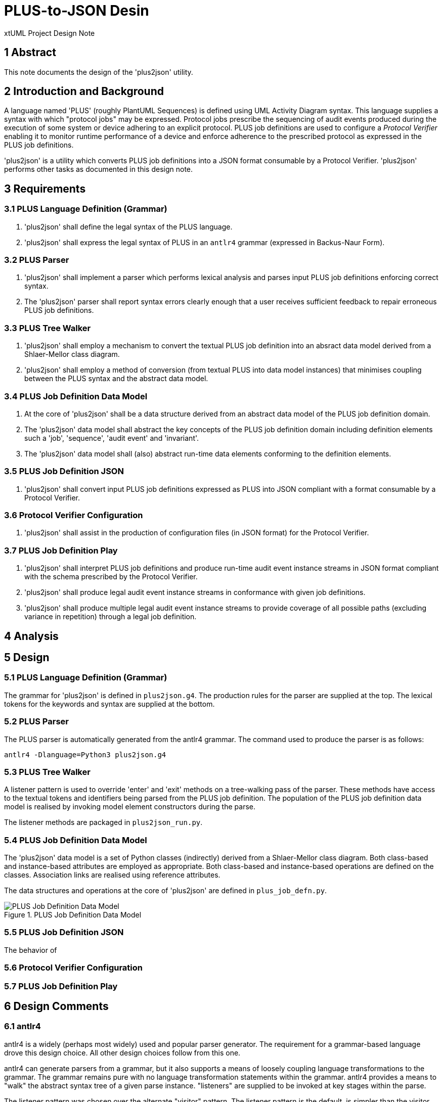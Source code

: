 = PLUS-to-JSON Desin

xtUML Project Design Note

== 1 Abstract

This note documents the design of the 'plus2json' utility.

== 2 Introduction and Background

A language named 'PLUS' (roughly PlantUML Sequences) is defined using UML
Activity Diagram syntax.  This language supplies a syntax with which
"protocol jobs" may be expressed.  Protocol jobs prescribe the sequencing
of audit events produced during the execution of some system or device
adhering to an explicit protocol.  PLUS job definitions are used to
configure a __Protocol Verifier__ enabling it to monitor runtime
performance of a device and enforce adherence to the prescribed protocol
as expressed in the PLUS job definitions.

'plus2json' is a utility which converts PLUS job definitions into a JSON
format consumable by a Protocol Verifier.  'plus2json' performs other
tasks as documented in this design note.

== 3 Requirements

=== 3.1 PLUS Language Definition (Grammar)

. 'plus2json' shall define the legal syntax of the PLUS language.
. 'plus2json' shall express the legal syntax of PLUS in an `antlr4`
  grammar (expressed in Backus-Naur Form).

=== 3.2 PLUS Parser

. 'plus2json' shall implement a parser which performs lexical analysis and
  parses input PLUS job definitions enforcing correct syntax.
. The 'plus2json' parser shall report syntax errors clearly enough that a
  user receives sufficient feedback to repair erroneous PLUS job definitions.

=== 3.3 PLUS Tree Walker

. 'plus2json' shall employ a mechanism to convert the textual PLUS job
  definition into an absract data model derived from a Shlaer-Mellor class
  diagram.
. 'plus2json' shall employ a method of conversion (from textual PLUS into
  data model instances) that minimises coupling between the PLUS syntax and
  the abstract data model.

=== 3.4 PLUS Job Definition Data Model

. At the core of 'plus2json' shall be a data structure derived from an
  abstract data model of the PLUS job definition domain.
. The 'plus2json' data model shall abstract the key concepts of the PLUS
  job definition domain including definition elements such a 'job',
  'sequence', 'audit event' and 'invariant'.
. The 'plus2json' data model shall (also) abstract run-time data elements
  conforming to the definition elements.

=== 3.5 PLUS Job Definition JSON

. 'plus2json' shall convert input PLUS job definitions expressed as PLUS
  into JSON compliant with a format consumable by a Protocol Verifier.

=== 3.6 Protocol Verifier Configuration

. 'plus2json' shall assist in the production of configuration files (in
  JSON format) for the Protocol Verifier.

=== 3.7 PLUS Job Definition Play

. 'plus2json' shall interpret PLUS job definitions and produce run-time
  audit event instance streams in JSON format compliant with the schema
  prescribed by the Protocol Verifier.
. 'plus2json' shall produce legal audit event instance streams in
  conformance with given job definitions.
. 'plus2json' shall produce multiple legal audit event instance streams to
  provide coverage of all possible paths (excluding variance in repetition)
  through a legal job definition.

== 4 Analysis

== 5 Design

=== 5.1 PLUS Language Definition (Grammar)

The grammar for 'plus2json' is defined in `plus2json.g4`.  The production
rules for the parser are supplied at the top.  The lexical tokens for the
keywords and syntax are supplied at the bottom.

=== 5.2 PLUS Parser

The PLUS parser is automatically generated from the antlr4 grammar.  The
command used to produce the parser is as follows:

`antlr4 -Dlanguage=Python3 plus2json.g4`

=== 5.3 PLUS Tree Walker

A listener pattern is used to override 'enter' and 'exit' methods on a
tree-walking pass of the parser.  These methods have access to the textual
tokens and identifiers being parsed from the PLUS job definition.  The
population of the PLUS job definition data model is realised by invoking
model element constructors during the parse.

The listener methods are packaged in `plus2json_run.py`.

=== 5.4 PLUS Job Definition Data Model

The 'plus2json' data model is a set of Python classes (indirectly) derived
from a Shlaer-Mellor class diagram.  Both class-based and instance-based
attributes are employed as appropriate.  Both class-based and
instance-based operations are defined on the classes.  Association links
are realised using reference attributes.

The data structures and operations at the core of 'plus2json' are defined
in `plus_job_defn.py`.

.PLUS Job Definition Data Model
image::../../plus_job_defn.png[PLUS Job Definition Data Model]

=== 5.5 PLUS Job Definition JSON

The behavior of

=== 5.6 Protocol Verifier Configuration
=== 5.7 PLUS Job Definition Play


== 6 Design Comments

=== 6.1 antlr4

antlr4 is a widely (perhaps most widely) used and popular parser
generator.  The requirement for a grammar-based language drove this design
choice.  All other design choices follow from this one.

antlr4 can generate parsers from a grammar, but it also supports a means
of loosely coupling language transformations to the grammar.  The grammar
remains pure with no language transformation statements within the
grammar.  antlr4 provides a means to "walk" the abstract syntax tree of a
given parse instance.  "listeners" are supplied to be invoked at key
stages within the parse.

The listener pattern was chosen over the alternate "visitor" pattern.
The listener pattern is the default, is simpler than the visitor pattern
and is sufficient for our purposes.

=== 6.2 Python

After antlr4 was chosen, Python was chosen.  Python is supported along
with Java, which was the second choice.  Unfortunately, antlr4 does not
(yet) support MASL or any of the Shlaer-Mellor dialects.

=== 6.3 Segregation of Behaviour ("mixin" pattern)

An attempt has been made to segregate and package the behaviour of various
features.  This is accomplished using inheritance in a "mixin" pattern.
Specific behaviours are factored out into supertype classes.

The following behaviours are segregated using this strategy:

* AEO configuration (`plus_job_defn_aeo.py)
* JSON production (`plus_job_defn_json.py)
* play (`plus_job_defn_play.py)
* print (`plus_job_defn_print.py)
* AESim (to be deprecated)
* AEStest (to be deprecated)

=== 6.3 Build and Packaging

Packaging attempts to follow the Python Way.  However, it can be improved
upon.

=== 6.4 Testing

Unit tests are defined in separate files using the Python 'unittest'
package.  These tests are discovered by the continuous integration (CI) flow
and run upon creation of pull requests (PRs) targeted for the 'main'
branch.

Some test scripts have been written to exercise 'plus2json'.  These are
run with the following command.  There is no automation of
success/failure.  At present, if they do not crash, they are considered
successful.

 sh ./regress_j_p.sh ; sh ./regress_json.sh; sh ./regress_parser.sh; sh ./regress_play.sh; sh ./regress_w_compare.sh

=== 6.5 Interesting Files

 plus2json/plus2json.g4 - anltr4 grammar for PLUS
 plus2json/plus2son_run.py - source for the tree walker listener JSON generator
 plus2json/plus_job_defn.py - data model for the job definition
 plus2json/plus_job_defn_*.py - "mixin" classes to supply output routines
 plus2json/__main__.py
 bin/plus2json.pyz - Python 3 executable with dependencies included


== 7 User Documentation

== 8 Unit Test

== 9 Document References

. [[dr-1]] https://onefact.atlassian.net/browse/MUN2-100[MUN2-100 plus2json design]

---

This work is licensed under the Creative Commons CC0 License

---
